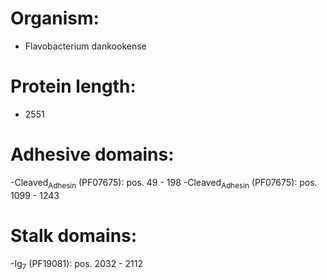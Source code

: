 * Organism:
- Flavobacterium dankookense
* Protein length:
- 2551
* Adhesive domains:
-Cleaved_Adhesin (PF07675): pos. 49 - 198
-Cleaved_Adhesin (PF07675): pos. 1099 - 1243
* Stalk domains:
-Ig_7 (PF19081): pos. 2032 - 2112

